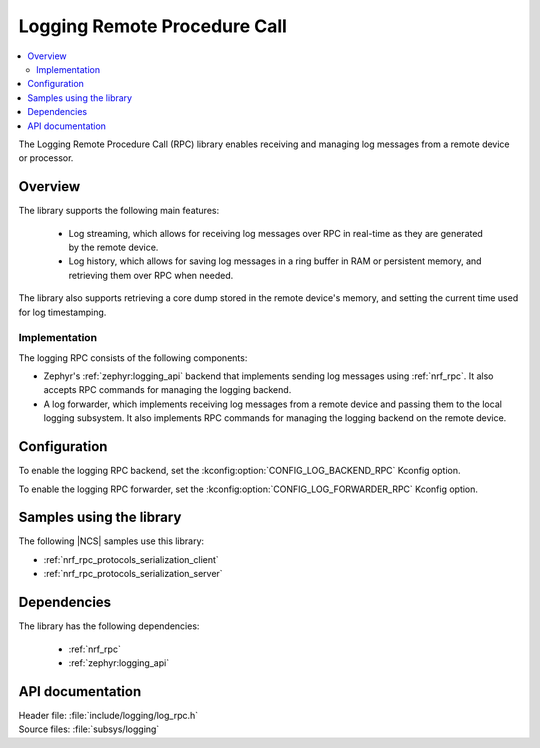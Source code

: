 .. _log_rpc:

Logging Remote Procedure Call
#############################

.. contents::
   :local:
   :depth: 2

The Logging Remote Procedure Call (RPC) library enables receiving and managing log messages from a remote device or processor.

Overview
********

The library supports the following main features:

  * Log streaming, which allows for receiving log messages over RPC in real-time as they are generated by the remote device.
  * Log history, which allows for saving log messages in a ring buffer in RAM or persistent memory, and retrieving them over RPC when needed.

The library also supports retrieving a core dump stored in the remote device's memory, and setting the current time used for log timestamping.

Implementation
==============

The logging RPC consists of the following components:

* Zephyr's :ref:`zephyr:logging_api` backend that implements sending log messages using :ref:`nrf_rpc`.
  It also accepts RPC commands for managing the logging backend.
* A log forwarder, which implements receiving log messages from a remote device and passing them to the local logging subsystem.
  It also implements RPC commands for managing the logging backend on the remote device.

Configuration
*************

To enable the logging RPC backend, set the :kconfig:option:`CONFIG_LOG_BACKEND_RPC` Kconfig option.

To enable the logging RPC forwarder, set the :kconfig:option:`CONFIG_LOG_FORWARDER_RPC` Kconfig option.

Samples using the library
*************************

The following |NCS| samples use this library:

* :ref:`nrf_rpc_protocols_serialization_client`
* :ref:`nrf_rpc_protocols_serialization_server`

Dependencies
************

The library has the following dependencies:

  * :ref:`nrf_rpc`
  * :ref:`zephyr:logging_api`

.. _log_rpc_api:

API documentation
*****************

| Header file: :file:`include/logging/log_rpc.h`
| Source files: :file:`subsys/logging`

.. doxygengroup:: log_rpc
